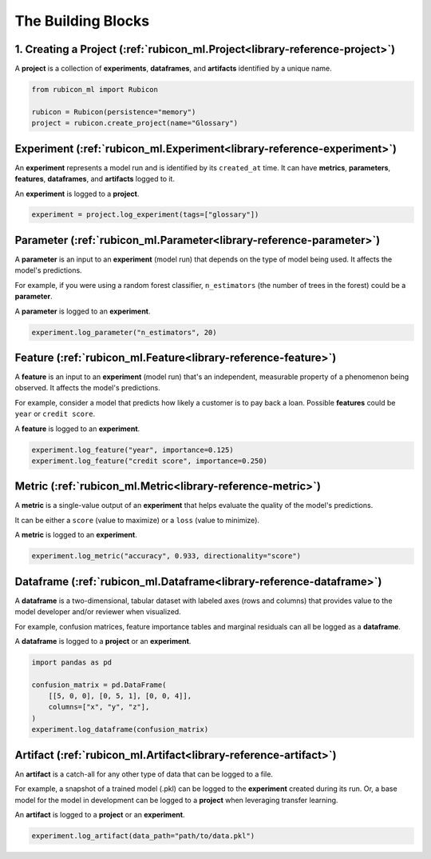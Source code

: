 .. _glossary:

The Building Blocks
*******************

1. Creating a Project (:ref:`rubicon_ml.Project<library-reference-project>`)
============================================================================

A **project** is a collection of **experiments**, **dataframes**, and **artifacts**
identified by a unique name.

.. code-block:: python

  from rubicon_ml import Rubicon

  rubicon = Rubicon(persistence="memory")
  project = rubicon.create_project(name="Glossary")

Experiment (:ref:`rubicon_ml.Experiment<library-reference-experiment>`)
=======================================================================

An **experiment** represents a model run and is identified by its ``created_at`` time.
It can have **metrics**, **parameters**, **features**, **dataframes**, and **artifacts**
logged to it.

An **experiment** is logged to a **project**.

.. code-block:: python

  experiment = project.log_experiment(tags=["glossary"])

Parameter (:ref:`rubicon_ml.Parameter<library-reference-parameter>`)
====================================================================

A **parameter** is an input to an **experiment** (model run) that depends on the type
of model being used. It affects the model's predictions.

For example, if you were using a random forest classifier, ``n_estimators`` (the number
of trees in the forest) could be a **parameter**.

A **parameter** is logged to an **experiment**.

.. code-block:: python

  experiment.log_parameter("n_estimators", 20)

Feature (:ref:`rubicon_ml.Feature<library-reference-feature>`)
==============================================================

A **feature** is an input to an **experiment** (model run) that's an independent,
measurable property of a phenomenon being observed. It affects the model's predictions.

For example, consider a model that predicts how likely a customer is to pay back a loan.
Possible **features** could be ``year`` or ``credit score``.

A **feature** is logged to an **experiment**.

.. code-block:: python

  experiment.log_feature("year", importance=0.125)
  experiment.log_feature("credit score", importance=0.250)

Metric (:ref:`rubicon_ml.Metric<library-reference-metric>`)
===========================================================

A **metric** is a single-value output of an **experiment** that helps evaluate the
quality of the model's predictions.
    
It can be either a ``score`` (value to maximize) or a ``loss`` (value to minimize).

A **metric** is logged to an **experiment**.

.. code-block:: python

  experiment.log_metric("accuracy", 0.933, directionality="score")

Dataframe (:ref:`rubicon_ml.Dataframe<library-reference-dataframe>`)
====================================================================

A **dataframe** is a two-dimensional, tabular dataset with labeled axes (rows and
columns) that provides value to the model developer and/or reviewer when visualized. 

For example, confusion matrices, feature importance tables and marginal residuals can
all be logged as a **dataframe**.

A **dataframe** is logged to a **project** or an **experiment**.

.. code-block:: python

  import pandas as pd

  confusion_matrix = pd.DataFrame(
      [[5, 0, 0], [0, 5, 1], [0, 0, 4]],
      columns=["x", "y", "z"],
  )
  experiment.log_dataframe(confusion_matrix)

Artifact (:ref:`rubicon_ml.Artifact<library-reference-artifact>`)
=================================================================

An **artifact** is a catch-all for any other type of data that can be logged to a file.

For example, a snapshot of a trained model (.pkl) can be logged to the **experiment**
created during its run. Or, a base model for the model in development can be logged to
a **project** when leveraging transfer learning.

An **artifact** is logged to a **project** or an **experiment**.

.. code-block:: python

  experiment.log_artifact(data_path="path/to/data.pkl")
